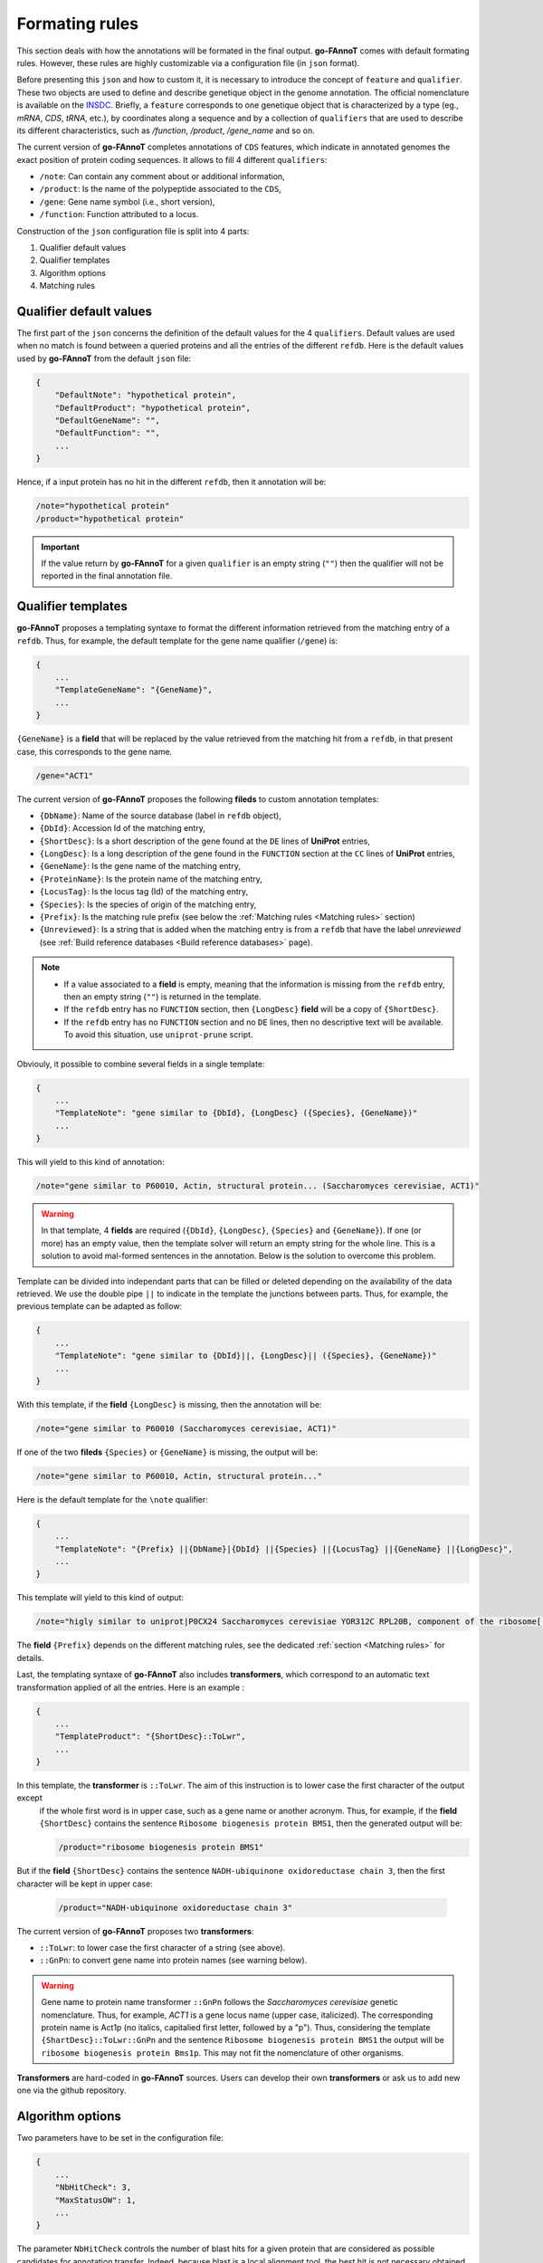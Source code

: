 Formating rules
###############

This section deals with how the annotations will be formated in the final output.
**go-FAnnoT** comes with default formating rules. However, these rules are highly
customizable via a configuration file (in ``json`` format).

Before presenting this ``json`` and how to custom it, it is necessary to introduce 
the concept of ``feature`` and ``qualifier``. These two objects are used to define 
and describe genetique object in the genome annotation. The official nomenclature 
is available on the `INSDC <https://www.insdc.org/submitting-standards/feature-table/>`_.
Briefly, a ``feature`` corresponds to one genetique object that is characterized 
by a type (eg., *mRNA*, *CDS*, *tRNA*, etc.), by coordinates along a sequence and
by a collection of ``qualifiers`` that are used to describe its different characteristics,
such as */function*, */product*, */gene_name* and so on.

The current version of **go-FAnnoT** completes annotations of ``CDS`` features, which
indicate in annotated genomes the exact position of protein coding sequences. 
It allows to fill 4 different ``qualifiers``:

* ``/note``: Can contain any comment about or additional information,
* ``/product``: Is the name of the polypeptide associated to the ``CDS``,
* ``/gene``: Gene name symbol (i.e., short version),
* ``/function``: Function attributed to a locus.

Construction of the ``json`` configuration file is split into 4 parts:

#. Qualifier default values
#. Qualifier templates
#. Algorithm options
#. Matching rules

Qualifier default values
************************

The first part of the ``json`` concerns the definition of the default values
for the 4 ``qualifiers``. Default values are used when no match is found between
a queried proteins and all the entries of the different ``refdb``.
Here is the default values used by **go-FAnnoT** from the default ``json`` file:

.. code-block::

    {
        "DefaultNote": "hypothetical protein",
        "DefaultProduct": "hypothetical protein",
        "DefaultGeneName": "",
        "DefaultFunction": "",
        ...
    }

Hence, if a input protein has no hit in the different ``refdb``, then it 
annotation will be:

.. code-block:: console

    /note="hypothetical protein"
    /product="hypothetical protein"

.. important::

    If the value return by **go-FAnnoT** for a given ``qualifier`` is an empty string (``""``)
    then the qualifier will not be reported in the final annotation file.

Qualifier templates
*******************

**go-FAnnoT** proposes a templating syntaxe to format the different information retrieved 
from the matching entry of a ``refdb``. Thus, for example, the default template for the gene name
qualifier (``/gene``) is:

.. code-block::

    {
        ...
        "TemplateGeneName": "{GeneName}",
        ...
    }

``{GeneName}`` is a **field** that will be replaced by the value retrieved from the matching 
hit from a ``refdb``, in that present case, this corresponds to the gene name.

.. code-block::

    /gene="ACT1"

The current version of **go-FAnnoT** proposes the following **fileds** to custom annotation templates:

* ``{DbName}``: Name of the source database (label in ``refdb`` object),
* ``{DbId}``: Accession Id of the matching entry,
* ``{ShortDesc}``: Is a short description of the gene found at the ``DE`` lines of **UniProt** entries,
* ``{LongDesc}``: Is a long description of the gene found in the ``FUNCTION`` section at the ``CC`` lines of **UniProt** entries,
* ``{GeneName}``: Is the gene name of the matching entry,
* ``{ProteinName}``: Is the protein name of the matching entry,
* ``{LocusTag}``: Is the locus tag (Id) of the matching entry,
* ``{Species}``: Is the species of origin of the matching entry,
* ``{Prefix}``: Is the matching rule prefix (see below the :ref:`Matching rules <Matching rules>` section)
* ``{Unreviewed}``: Is a string that is added when the matching entry is from a ``refdb`` that have the label *unreviewed* (see :ref:`Build reference databases <Build reference databases>` page).

.. note::

    * If a value associated to a **field** is empty, meaning that the information is missing from the ``refdb`` entry, then an empty string (``""``) is returned in the template.
    * If the ``refdb`` entry has no ``FUNCTION`` section, then ``{LongDesc}`` **field** will be a copy of ``{ShortDesc}``.
    * If the ``refdb`` entry has no ``FUNCTION`` section and no ``DE`` lines, then no descriptive text will be available. To avoid this situation, use ``uniprot-prune`` script.

Obviouly, it possible to combine several fields in a single template:

.. code-block::

    {
        ...
        "TemplateNote": "gene similar to {DbId}, {LongDesc} ({Species}, {GeneName})"
        ...
    }

This will yield to this kind of annotation:

.. code-block::

    /note="gene similar to P60010, Actin, structural protein... (Saccharomyces cerevisiae, ACT1)"

.. warning::

    In that template, 4 **fields** are required (``{DbId}``, ``{LongDesc}``, ``{Species}`` and ``{GeneName}``). If one (or more) has an empty value,
    then the template solver will return an empty string for the whole line. This is a solution to avoid mal-formed sentences in the annotation. Below
    is the solution to overcome this problem.

Template can be divided into independant parts that can be filled or deleted depending on the availability of the data retrieved.
We use the double pipe ``||`` to indicate in the template the junctions between parts. Thus, for
example, the previous template can be adapted as follow:

.. code-block::

    {
        ...
        "TemplateNote": "gene similar to {DbId}||, {LongDesc}|| ({Species}, {GeneName})"
        ...
    }

With this template, if the **field** ``{LongDesc}`` is missing, then the annotation will be:

.. code-block::

    /note="gene similar to P60010 (Saccharomyces cerevisiae, ACT1)"

If one of the two **fileds** ``{Species}`` or ``{GeneName}`` is missing, the output will be:

.. code-block::

    /note="gene similar to P60010, Actin, structural protein..."

Here is the default template for the ``\note`` qualifier:

.. code-block::

    {
        ...
        "TemplateNote": "{Prefix} ||{DbName}|{DbId} ||{Species} ||{LocusTag} ||{GeneName} ||{LongDesc}",
        ...
    }

This template will yield to this kind of output:

.. code-block::

    /note="higly similar to uniprot|P0CX24 Saccharomyces cerevisiae YOR312C RPL20B, component of the ribosome[...]"

The **field** ``{Prefix}`` depends on the different matching rules, see the dedicated :ref:`section <Matching rules>` for details.

Last, the templating syntaxe of **go-FAnnoT** also includes **transformers**, which correspond to an automatic text transformation applied of all the entries. Here is an example :

.. code-block::

    {
        ...
        "TemplateProduct": "{ShortDesc}::ToLwr",
        ...
    }

In this template, the **transformer** is ``::ToLwr``. The aim of this instruction is to lower case the first character of the output except
 if the whole first word is in upper case, such as a gene name or another acronym. Thus, for example, if the **field** ``{ShortDesc}`` contains
 the sentence ``Ribosome biogenesis protein BMS1``, then the generated output will be:

 .. code-block::

    /product="ribosome biogenesis protein BMS1"

But if the **field** ``{ShortDesc}`` contains the sentence ``NADH-ubiquinone oxidoreductase chain 3``, then the first character will be kept in upper case:

 .. code-block::

    /product="NADH-ubiquinone oxidoreductase chain 3"

The current version of **go-FAnnoT** proposes two **transformers**:

* ``::ToLwr``: to lower case the first character of a string (see above).
* ``::GnPn``: to convert gene name into protein names (see warning below).

.. warning::

    Gene name to protein name transformer ``::GnPn`` follows the *Saccharomyces cerevisiae*
    genetic nomenclature. Thus, for example, *ACT1* is a gene locus name (upper case, italicized).
    The corresponding protein name is Act1p (no italics, capitalied first letter, followed by a "p").
    Thus, considering the template ``{ShartDesc}::ToLwr::GnPn`` and the sentence ``Ribosome biogenesis protein BMS1``
    the output will be ``ribosome biogenesis protein Bms1p``. This may not fit the nomenclature of other organisms.

**Transformers** are hard-coded in **go-FAnnoT** sources. Users can develop their own **transformers** or
ask us to add new one via the github repository.

Algorithm options
*****************

Two parameters have to be set in the configuration file: 

.. code-block::

    {
        ...
        "NbHitCheck": 3,
        "MaxStatusOW": 1,
        ...
    }

The parameter ``NbHitCheck`` controls the number of blast hits for a given protein that are considered as 
possible candidates for annotation transfer. Indeed, because blast is a local alignment tool, the 
best hit is not necessary obtained with most globaly conserved protein from the blast database. One of the
originalities of **go-FAnnoT** is that the *n* first blast hits are reassessed using a global alignment 
algorithm (Needleman-Wunsch) and the final candidate is select on the basis of these global alignments.

The second parameter, ``MaxStatusOW`` deals with fact that, in particular conditions, a previously found annotation
can be overwritten by a better one. This process relies on the use of a hierarchy between the different ``refdbs``
(see `Build reference databases <Build reference databases>`). These conditions are the following:

* The investigated gene match with a possible candidate protein found in one of the first ``refdbs`` of the hierarchy. 
* The hit status (see parameter ``Hit_sta`` in section `Matching rules <Matching rules>`) associated to this candidate protein is less than or equal to ``MaxStatusOW``.
* A better hit is found in one of the next ``refdbs`` while this latter allows overwritting (see ``-w`` argument of the ``uniprot-create-refdb`` program).
* The rule associated to this better hit allow overwrite (see parameter ``Ovr_wrt`` in section `Matching rules <Matching rules>`).

If these four conditions are met, then the first hit will be replaced by the new one.

Matching rules
**************

The last part of the configuration file concernes the definition of the different matching thresholds. Basicaly, 
the idea here is to define different levels of similarity between the queries and the proteins from the ``refdbs`` to adapt the
functional annotation transfer. By default, **go-FAnnoT** comes with two matching rules:

.. code-block::

    {
        "Rules" : [
            {
                "Min_sim" : 80.0,
                "Min_lra" : 0.8,
                "Pre_ann" : "highly similar to",
                "Ovr_wrt" : true,
                "Hit_sta" : 2
            },
            {
                "Min_sim" : 50.0,
                "Min_lra" : 0.7,
                "Pre_ann" : "similar to",
                "Ovr_wrt" : false,
                "Hit_sta" : 1
            }
        ]
    }

In the ``json`` file, as illustrated above, matching rules are defined in the ``Rules`` array.
Each of them consists in the definition of 5 parameters:

* ``Min_sim``: Is the minimal protein similarity required to met the matching condition. It is computed on the basis of the global alignment between the query and the hit. It ranges between 0 and 100.
* ``Min_lra``: Is the minimal length ratio between the two compared proteins. It is computed as follow: the length of the smallest protein between the query and the hit is diveded by the length of the largest one. It ranges between 0 and 1.
* ``Pre_ann``: Is the prefix value used when filling template having the **field** ``{Prefix}``.
* ``Ovr_wrt``: Indicate if the hit can be used to overwrite a previously found hit.
* ``Hit_sta``: Hit status, a numeric indice that characterizes the match. It is the parameter that is compared with ``MaxStatusOW`` to control overwrite. **The lower the hit status the lower the similarity**.

.. important::

    Order of matching rules inside the ``Rules`` array is important. They must be given in decreasing order of similarity. Indeed, when a
    hit is found, proteins are compared considering the first matching rule. If conditions are not met, then, the second matching rule 
    will considered, and so on. Hence, if the lowest similarity threshold is considered first, then the other matching rules will be always ignored.

Default configuration file
**************************

Considering all the previous section above, the default ``json`` file is the following:

.. code-block::

    {
        "DefaultNote": "hypothetical protein",
        "DefaultProduct": "hypothetical protein",
        "DefaultGeneName": "",
        "DefaultFunction": "",
        "TemplateNote": "{Prefix} ||{DbName}|{DbId} ||{Species} ||{LocusTag} ||{GeneName} ||{LongDesc}",
        "TemplateProduct": "{ShortDesc}::ToLwr::GnPn",
        "TemplateGeneName": "{GeneName}",
        "TemplateFunction": "",
        "NbHitCheck": 3,
        "MaxStatusOW": 1,
        "Rules" : [
            {
                "Min_sim" : 80.0,
                "Min_lra" : 0.8,
                "Pre_ann" : "highly similar to",
                "Ovr_wrt" : true,
                "Hit_sta" : 2
            },
            {
                "Min_sim" : 50.0,
                "Min_lra" : 0.7,
                "Pre_ann" : "similar to",
                "Ovr_wrt" : false,
                "Hit_sta" : 1
            }
        ]
    }